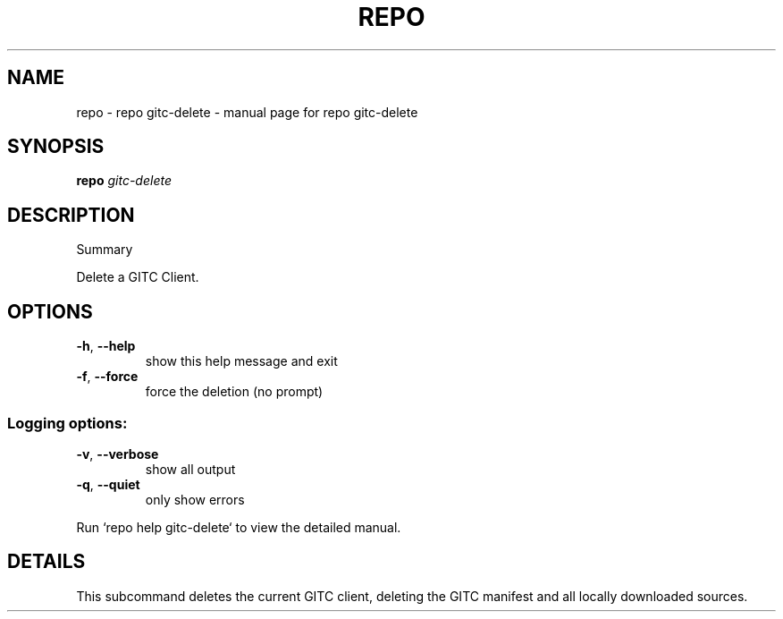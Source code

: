 .\" DO NOT MODIFY THIS FILE!  It was generated by help2man.
.TH REPO "1" "September 2021" "repo gitc-delete" "Repo Manual"
.SH NAME
repo \- repo gitc-delete - manual page for repo gitc-delete
.SH SYNOPSIS
.B repo
\fI\,gitc-delete\/\fR
.SH DESCRIPTION
Summary
.PP
Delete a GITC Client.
.SH OPTIONS
.TP
\fB\-h\fR, \fB\-\-help\fR
show this help message and exit
.TP
\fB\-f\fR, \fB\-\-force\fR
force the deletion (no prompt)
.SS Logging options:
.TP
\fB\-v\fR, \fB\-\-verbose\fR
show all output
.TP
\fB\-q\fR, \fB\-\-quiet\fR
only show errors
.PP
Run `repo help gitc\-delete` to view the detailed manual.
.SH DETAILS
.PP
This subcommand deletes the current GITC client, deleting the GITC manifest and
all locally downloaded sources.
